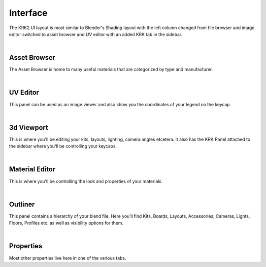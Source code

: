 Interface
=====

.. image:: img/UIOverview.PNG

The KRK2 UI layout is most similar to Blender's Shading layout with the left column changed from file browser and image editor switched to asset browser and UV editor with an added KRK tab in the sidebar.

|

Asset Browser
~~~~
.. image:: img/UI_Asset.png

The Asset Browser is home to many useful materials that are categorized by type and manufacturer.

|

UV Editor
~~~~
.. image:: img/UI_UV.png

This panel can be used as an image viewer and also show you the coordinates of your legend on the keycap.

|

3d Viewport
~~~~
.. image:: img/UI_VP.png

This is where you'll be editing your kits, layouts, lighting, camera angles etcetera. It also has the KRK Panel attached to the sidebar where you'll be controlling your keycaps.

|

Material Editor
~~~~
.. image:: img/UI_Mats.png

This is where you'll be controlling the look and properties of your materials.

|

Outliner
~~~~
.. image:: img/UI_Out.png

This panel contains a hierarchy of your blend file. Here you'll find Kits, Boards, Layouts, Accessories, Cameras, Lights, Floors, Profiles etc. as well as visibility options for them.

|

Properties
~~~~
.. image:: img/UI_Props.png

Most other properties live here in one of the various tabs. 
